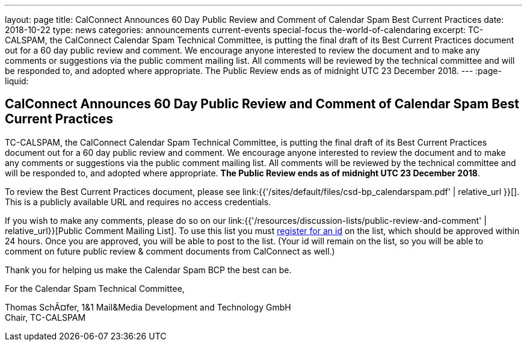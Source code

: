 ---
layout: page
title: CalConnect Announces 60 Day Public Review and Comment of Calendar Spam Best Current Practices
date: 2018-10-22
type: news
categories: announcements current-events special-focus the-world-of-calendaring
excerpt: TC-CALSPAM, the CalConnect Calendar Spam Technical Committee, is putting the final draft of its Best Current Practices document out for a 60 day public review and comment. We encourage anyone interested to review the document and to make any comments or suggestions via the public comment mailing list. All comments will be reviewed by the technical committee and will be responded to, and adopted where appropriate. The Public Review ends as of midnight UTC 23 December 2018.
---
:page-liquid:

== CalConnect Announces 60 Day Public Review and Comment of Calendar Spam Best Current Practices

TC-CALSPAM, the CalConnect Calendar Spam Technical Committee, is putting the final draft of its Best Current Practices document out for a 60 day public review and comment. We encourage anyone interested to review the document and to make any comments or suggestions via the public comment mailing list. All comments will be reviewed by the technical committee and will be responded to, and adopted where appropriate. *The Public Review ends as of midnight UTC 23 December 2018*.

To review the Best Current Practices document, please see link:{{'/sites/default/files/csd-bp_calendarspam.pdf' | relative_url }}[]. This is a publicly available URL and requires no access credentials.

If you wish to make any comments, please do so on our link:{{'/resources/discussion-lists/public-review-and-comment' | relative_url}}[Public Comment Mailing List].  To use this list you must http://lists.calconnect.org/listinfo.cgi/pubcomment-l-calconnect.org[register for an id] on the list, which should be approved within 24 hours. Once you are approved, you will be able to post to the list. (Your id will remain on the list, so you will be able to comment on future public review & comment documents from CalConnect as well.)

Thank you for helping us make the Calendar Spam BCP the best can be.

For the Calendar Spam Technical Committee,

Thomas SchÃ¤fer, 1&1 Mail&Media Development and Technology GmbH +
Chair, TC-CALSPAM



